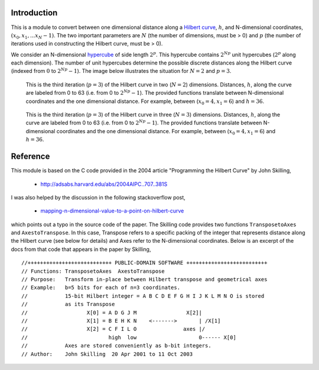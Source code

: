 Introduction
============

This is a module to convert between one dimensional distance along a
`Hilbert curve`_, :math:`h`, and N-dimensional coordinates,
:math:`(x_0, x_1, ... x_N-1)`.  The two important parameters are :math:`N`
(the number of dimensions, must be > 0) and :math:`p` (the number of
iterations used in constructing the Hilbert curve, must be > 0).

We consider an N-dimensional `hypercube`_ of side length :math:`2^p`.
This hypercube contains :math:`2^{N p}` unit hypercubes (:math:`2^p` along
each dimension).  The number of unit hypercubes determine the possible
discrete distances along the Hilbert curve (indexed from :math:`0` to
:math:`2^{N p} - 1`).  The image below illustrates the situation for
:math:`N=2` and :math:`p=3`.

.. figure:: nD=2_p=3.png

   This is the third iteration (:math:`p=3`) of the Hilbert curve in two
   (:math:`N=2`) dimensions.  Distances, :math:`h`, along the curve are
   labeled from 0 to 63 (i.e. from 0 to :math:`2^{N p}-1`).  The provided
   functions translate between N-dimensional coordinates and the one
   dimensional distance.  For example, between (:math:`x_0=4, x_1=6`) and
   :math:`h=36`.


.. figure:: nD=3_p=3.png

   This is the third iteration (:math:`p=3`) of the Hilbert curve in three
   (:math:`N=3`) dimensions.  Distances, :math:`h`, along the curve are
   labeled from 0 to 63 (i.e. from 0 to :math:`2^{N p}-1`).  The provided
   functions translate between N-dimensional coordinates and the one
   dimensional distance.  For example, between (:math:`x_0=4, x_1=6`) and
   :math:`h=36`.


Reference
=========

This module is based on the C code provided in the 2004 article
"Programming the Hilbert Curve" by John Skilling,

  - http://adsabs.harvard.edu/abs/2004AIPC..707..381S

I was also helped by the discussion in the following stackoverflow post,

  - `mapping-n-dimensional-value-to-a-point-on-hilbert-curve`_

which points out a typo in the source code of the paper.  The Skilling code
provides two functions ``TransposetoAxes`` and ``AxestoTranspose``.  In this
case, Transpose refers to a specific packing of the integer that represents
distance along the Hilbert curve (see below for details) and
Axes refer to the N-dimensional coordinates.  Below is an excerpt of the docs
from that code that appears in the paper by Skilling, ::

//+++++++++++++++++++++++++++ PUBLIC-DOMAIN SOFTWARE ++++++++++++++++++++++++++
// Functions: TransposetoAxes  AxestoTranspose
// Purpose:   Transform in-place between Hilbert transpose and geometrical axes
// Example:   b=5 bits for each of n=3 coordinates.
//            15-bit Hilbert integer = A B C D E F G H I J K L M N O is stored
//            as its Transpose
//                   X[0] = A D G J M                X[2]|
//                   X[1] = B E H K N    <------->       | /X[1]
//                   X[2] = C F I L O               axes |/
//                          high  low                    0------ X[0]
//            Axes are stored conveniently as b-bit integers.
// Author:    John Skilling  20 Apr 2001 to 11 Oct 2003



.. _Hilbert curve: https://en.wikipedia.org/wiki/Hilbert_curve
.. _hypercube: https://en.wikipedia.org/wiki/Hypercube

.. _mapping-n-dimensional-value-to-a-point-on-hilbert-curve: http://stackoverflow.com/questions/499166/mapping-n-dimensional-value-to-a-point-on-hilbert-curve/10384110#10384110
